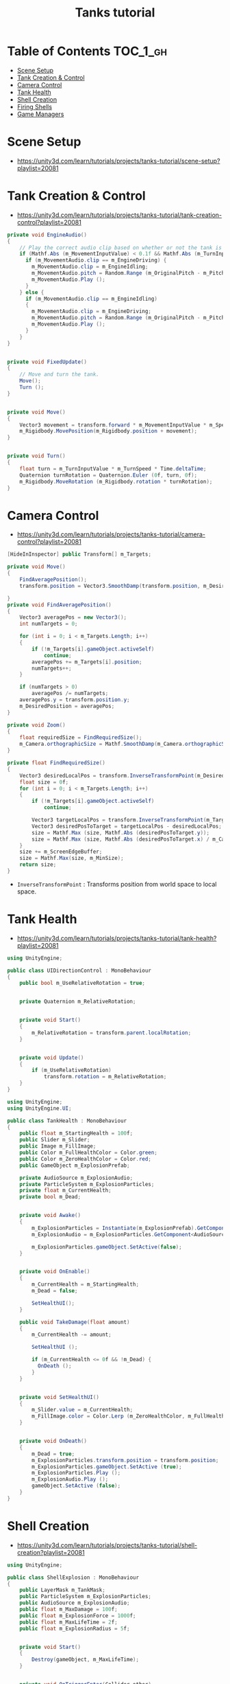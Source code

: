 #+TITLE: Tanks tutorial

* Table of Contents :TOC_1_gh:
 - [[#scene-setup][Scene Setup]]
 - [[#tank-creation--control][Tank Creation & Control]]
 - [[#camera-control][Camera Control]]
 - [[#tank-health][Tank Health]]
 - [[#shell-creation][Shell Creation]]
 - [[#firing-shells][Firing Shells]]
 - [[#game-managers][Game Managers]]

* Scene Setup 
- https://unity3d.com/learn/tutorials/projects/tanks-tutorial/scene-setup?playlist=20081

[[file:img/screenshot_2017-04-29_17-16-54.png]]

[[file:img/screenshot_2017-04-29_17-18-10.png]]

[[file:img/screenshot_2017-04-29_17-21-43.png]]


[[file:img/screenshot_2017-04-29_17-22-52.png]]


[[file:img/screenshot_2017-04-29_17-27-00.png]]

[[file:img/screenshot_2017-04-29_17-24-54.png]]

[[file:img/screenshot_2017-04-29_17-33-05.png]]

[[file:img/screenshot_2017-04-29_17-34-22.png]]

[[file:img/screenshot_2017-04-29_17-35-32.png]]
* Tank Creation & Control
- https://unity3d.com/learn/tutorials/projects/tanks-tutorial/tank-creation-control?playlist=20081


[[file:img/screenshot_2017-04-29_17-40-28.png]]

[[file:img/screenshot_2017-04-29_17-43-56.png]]

[[file:img/screenshot_2017-04-29_17-46-55.png]]

[[file:img/screenshot_2017-04-29_17-47-15.png]]

[[file:img/screenshot_2017-04-29_17-47-23.png]]

[[file:img/screenshot_2017-04-29_17-50-14.png]]

[[file:img/screenshot_2017-04-29_17-53-48.png]]

[[file:img/screenshot_2017-04-29_17-55-31.png]]

[[file:img/screenshot_2017-04-29_17-58-53.png]]

[[file:img/screenshot_2017-04-29_18-00-08.png]]

[[file:img/screenshot_2017-04-29_18-11-16.png]]

[[file:img/screenshot_2017-04-29_18-11-52.png]]

[[file:img/screenshot_2017-04-29_18-13-23.png]]

[[file:img/screenshot_2017-04-29_18-13-39.png]]

[[file:img/screenshot_2017-04-29_18-14-24.png]]

[[file:img/screenshot_2017-04-29_18-14-36.png]]

[[file:img/screenshot_2017-04-29_18-14-55.png]]


[[file:img/screenshot_2017-04-29_18-16-45.png]]

[[file:img/screenshot_2017-04-29_18-16-32.png]]

#+BEGIN_SRC csharp
  private void EngineAudio()
  {
      // Play the correct audio clip based on whether or not the tank is moving and what audio is currently playing.
      if (Mathf.Abs (m_MovementInputValue) < 0.1f && Mathf.Abs (m_TurnInputValue) < 0.1f) {
        if (m_MovementAudio.clip == m_EngineDriving) {
          m_MovementAudio.clip = m_EngineIdling;
          m_MovementAudio.pitch = Random.Range (m_OriginalPitch - m_PitchRange, m_OriginalPitch + m_PitchRange);
          m_MovementAudio.Play ();
        }
      } else {
        if (m_MovementAudio.clip == m_EngineIdling)
        {
          m_MovementAudio.clip = m_EngineDriving;
          m_MovementAudio.pitch = Random.Range (m_OriginalPitch - m_PitchRange, m_OriginalPitch + m_PitchRange);
          m_MovementAudio.Play ();
        }
      }
  }


  private void FixedUpdate()
  {
      // Move and turn the tank.
      Move();
      Turn ();
  }


  private void Move()
  {
      Vector3 movement = transform.forward * m_MovementInputValue * m_Speed * Time.deltaTime;
      m_Rigidbody.MovePosition(m_Rigidbody.position + movement);
  }


  private void Turn()
  {
      float turn = m_TurnInputValue * m_TurnSpeed * Time.deltaTime;
      Quaternion turnRotation = Quaternion.Euler (0f, turn, 0f);
      m_Rigidbody.MoveRotation (m_Rigidbody.rotation * turnRotation);
  }
#+END_SRC

[[file:img/screenshot_2017-04-29_18-33-53.png]]

[[file:img/screenshot_2017-04-29_18-38-27.png]]
* Camera Control
- https://unity3d.com/learn/tutorials/projects/tanks-tutorial/camera-control?playlist=20081

[[file:img/screenshot_2017-04-29_18-43-36.png]]

[[file:img/screenshot_2017-04-29_18-44-09.png]]

[[file:img/screenshot_2017-04-29_18-45-15.png]]

[[file:img/screenshot_2017-04-29_18-45-54.png]]

[[file:img/screenshot_2017-04-29_18-46-11.png]]

[[file:img/screenshot_2017-04-29_18-47-15.png]]

[[file:img/screenshot_2017-04-29_18-47-29.png]]

[[file:img/screenshot_2017-04-29_18-48-17.png]]


[[file:img/screenshot_2017-04-29_18-53-12.png]]

#+BEGIN_SRC csharp
  [HideInInspector] public Transform[] m_Targets; 

  private void Move()
  {
      FindAveragePosition();
      transform.position = Vector3.SmoothDamp(transform.position, m_DesiredPosition, ref m_MoveVelocity, m_DampTime);

  }
  private void FindAveragePosition()
  {
      Vector3 averagePos = new Vector3();
      int numTargets = 0;

      for (int i = 0; i < m_Targets.Length; i++)
      {
          if (!m_Targets[i].gameObject.activeSelf)
              continue;
          averagePos += m_Targets[i].position;
          numTargets++;
      }

      if (numTargets > 0)
          averagePos /= numTargets;
      averagePos.y = transform.position.y;
      m_DesiredPosition = averagePos;
  }
#+END_SRC

[[file:img/screenshot_2017-04-29_18-57-14.png]]

#+BEGIN_SRC csharp
  private void Zoom()
  {
      float requiredSize = FindRequiredSize();
      m_Camera.orthographicSize = Mathf.SmoothDamp(m_Camera.orthographicSize, requiredSize, ref m_ZoomSpeed, m_DampTime);
  }

  private float FindRequiredSize()
  {
      Vector3 desiredLocalPos = transform.InverseTransformPoint(m_DesiredPosition);
      float size = 0f;
      for (int i = 0; i < m_Targets.Length; i++)
      {
          if (!m_Targets[i].gameObject.activeSelf)
              continue;

          Vector3 targetLocalPos = transform.InverseTransformPoint(m_Targets[i].position);
          Vector3 desiredPosToTarget = targetLocalPos - desiredLocalPos;
          size = Mathf.Max (size, Mathf.Abs (desiredPosToTarget.y));
          size = Mathf.Max (size, Mathf.Abs (desiredPosToTarget.x) / m_Camera.aspect);
      }
      size += m_ScreenEdgeBuffer;
      size = Mathf.Max(size, m_MinSize);
      return size;
  }

#+END_SRC

- ~InverseTransformPoint~ : Transforms position from world space to local space.

[[file:img/screenshot_2017-04-29_19-03-41.png]]
* Tank Health
- https://unity3d.com/learn/tutorials/projects/tanks-tutorial/tank-health?playlist=20081


[[file:img/screenshot_2017-04-29_22-40-48.png]]

[[file:img/screenshot_2017-04-29_22-41-35.png]]

[[file:img/screenshot_2017-04-29_22-42-35.png]]


[[file:img/screenshot_2017-04-29_22-43-54.png]]

[[file:img/screenshot_2017-04-29_22-44-06.png]]

[[file:img/screenshot_2017-04-29_22-45-05.png]]

[[file:img/screenshot_2017-04-29_22-47-33.png]]

[[file:img/screenshot_2017-04-29_22-48-55.png]]

[[file:img/screenshot_2017-04-29_22-51-15.png]]

[[file:img/screenshot_2017-04-29_22-53-55.png]]

[[file:img/screenshot_2017-04-29_22-55-58.png]]

[[file:img/screenshot_2017-04-29_22-57-13.png]]

#+BEGIN_SRC csharp
  using UnityEngine;

  public class UIDirectionControl : MonoBehaviour
  {
      public bool m_UseRelativeRotation = true;  


      private Quaternion m_RelativeRotation;     


      private void Start()
      {
          m_RelativeRotation = transform.parent.localRotation;
      }


      private void Update()
      {
          if (m_UseRelativeRotation)
              transform.rotation = m_RelativeRotation;
      }
  }
#+END_SRC

[[file:img/screenshot_2017-04-29_23-00-21.png]]

[[file:img/screenshot_2017-04-29_23-01-26.png]]

#+BEGIN_SRC csharp
  using UnityEngine;
  using UnityEngine.UI;

  public class TankHealth : MonoBehaviour
  {
      public float m_StartingHealth = 100f;
      public Slider m_Slider;
      public Image m_FillImage;
      public Color m_FullHealthColor = Color.green;
      public Color m_ZeroHealthColor = Color.red;
      public GameObject m_ExplosionPrefab;

      private AudioSource m_ExplosionAudio;
      private ParticleSystem m_ExplosionParticles;
      private float m_CurrentHealth;
      private bool m_Dead;


      private void Awake()
      {
          m_ExplosionParticles = Instantiate(m_ExplosionPrefab).GetComponent<ParticleSystem>();
          m_ExplosionAudio = m_ExplosionParticles.GetComponent<AudioSource>();

          m_ExplosionParticles.gameObject.SetActive(false);
      }


      private void OnEnable()
      {
          m_CurrentHealth = m_StartingHealth;
          m_Dead = false;

          SetHealthUI();
      }

      public void TakeDamage(float amount)
      {
          m_CurrentHealth -= amount;

          SetHealthUI ();

          if (m_CurrentHealth <= 0f && !m_Dead) {
            OnDeath ();
          }
      }


      private void SetHealthUI()
      {
          m_Slider.value = m_CurrentHealth;
          m_FillImage.color = Color.Lerp (m_ZeroHealthColor, m_FullHealthColor, m_CurrentHealth / m_StartingHealth);
      }


      private void OnDeath()
      {
          m_Dead = true;
          m_ExplosionParticles.transform.position = transform.position;
          m_ExplosionParticles.gameObject.SetActive (true);
          m_ExplosionParticles.Play ();
          m_ExplosionAudio.Play ();
          gameObject.SetActive (false);
      }
  }
#+END_SRC
* Shell Creation
- https://unity3d.com/learn/tutorials/projects/tanks-tutorial/shell-creation?playlist=20081

[[file:img/screenshot_2017-04-29_23-15-29.png]]

[[file:img/screenshot_2017-04-29_23-18-16.png]]

[[file:img/screenshot_2017-04-29_23-20-06.png]]

#+BEGIN_SRC csharp
  using UnityEngine;

  public class ShellExplosion : MonoBehaviour
  {
      public LayerMask m_TankMask;
      public ParticleSystem m_ExplosionParticles;
      public AudioSource m_ExplosionAudio;
      public float m_MaxDamage = 100f;
      public float m_ExplosionForce = 1000f;
      public float m_MaxLifeTime = 2f;
      public float m_ExplosionRadius = 5f;


      private void Start()
      {
          Destroy(gameObject, m_MaxLifeTime);
      }


      private void OnTriggerEnter(Collider other)
      {
          Collider[] colliders = Physics.OverlapSphere (transform.position, m_ExplosionRadius, m_TankMask);

          for (int i = 0; i < colliders.Length; i++)
          {
            Rigidbody targetRigidbody = colliders[i].GetComponent<Rigidbody> ();
            if (!targetRigidbody)
              continue;

            targetRigidbody.AddExplosionForce (m_ExplosionForce, transform.position, m_ExplosionRadius);
            TankHealth targetHealth = targetRigidbody.GetComponent<TankHealth> ();

            if (!targetHealth)
              continue;

            float damage = CalculateDamage (targetRigidbody.position);
            targetHealth.TakeDamage (damage);
          }

          // Unparent because the shell is gonna be destoryed
          m_ExplosionParticles.transform.parent = null;
          m_ExplosionParticles.Play();
          m_ExplosionAudio.Play();

          // Once the particles have finished, destroy the gameobject they are on.
          Destroy (m_ExplosionParticles.gameObject, m_ExplosionParticles.duration);
          // Destroy Shell
          Destroy (gameObject);
      }

      private float CalculateDamage(Vector3 targetPosition)
      {
          Vector3 explosionToTarget = targetPosition - transform.position;
          float explosionDistance = explosionToTarget.magnitude;
          float relativeDistance = (m_ExplosionRadius - explosionDistance) / m_ExplosionRadius;
          float damage = relativeDistance * m_MaxDamage;

          damage = Mathf.Max (0f, damage);
          return damage;
      }
  }
#+END_SRC

[[file:img/screenshot_2017-04-29_23-30-53.png]]

[[file:img/screenshot_2017-04-29_23-33-14.png]]
* Firing Shells
- https://unity3d.com/learn/tutorials/projects/tanks-tutorial/firing-shells?playlist=20081

[[file:img/screenshot_2017-04-29_23-36-56.png]]

[[file:img/screenshot_2017-04-29_23-38-07.png]]


[[file:img/screenshot_2017-04-29_23-39-17.png]]
- Click with ~Alt~ to fully open the hierarchy

[[file:img/screenshot_2017-04-29_23-40-49.png]]

[[file:img/screenshot_2017-04-29_23-44-14.png]]

[[file:img/screenshot_2017-04-29_23-48-14.png]]

[[file:img/screenshot_2017-04-30_00-10-13.png]]
* Game Managers
- https://unity3d.com/learn/tutorials/projects/tanks-tutorial/game-managers?playlist=20081

[[file:img/screenshot_2017-04-30_07-39-29.png]]

[[file:img/screenshot_2017-04-30_07-40-28.png]]

[[file:img/screenshot_2017-04-30_07-40-53.png]]

[[file:img/screenshot_2017-04-30_07-41-55.png]]

[[file:img/screenshot_2017-04-30_07-42-39.png]]

[[file:img/screenshot_2017-04-30_07-44-11.png]]

[[file:img/screenshot_2017-04-30_07-44-20.png]]

[[file:img/screenshot_2017-04-30_07-45-40.png]]

[[file:img/screenshot_2017-04-30_07-46-06.png]]

[[file:img/screenshot_2017-04-30_07-47-04.png]]

[[file:img/screenshot_2017-04-30_07-47-12.png]]

[[file:img/screenshot_2017-04-30_07-50-44.png]]

[[file:img/screenshot_2017-04-30_07-50-51.png]]

[[file:img/screenshot_2017-04-30_07-54-46.png]]

[[file:img/screenshot_2017-04-30_07-55-18.png]]

[[file:img/screenshot_2017-04-30_07-56-02.png]]

[[file:img/screenshot_2017-04-30_07-56-13.png]]

[[file:img/screenshot_2017-04-30_07-58-43.png]]

[[file:img/screenshot_2017-04-30_07-58-57.png]]

[[file:img/screenshot_2017-04-30_07-59-40.png]]

TankManager:
#+BEGIN_SRC csharp
  public void Setup()
  {
      m_Movement = m_Instance.GetComponent<TankMovement>();
      m_Shooting = m_Instance.GetComponent<TankShooting>();
      m_CanvasGameObject = m_Instance.GetComponentInChildren<Canvas>().gameObject;

      m_Movement.m_PlayerNumber = m_PlayerNumber;
      m_Shooting.m_PlayerNumber = m_PlayerNumber;

      m_ColoredPlayerText = "<color=#" + ColorUtility.ToHtmlStringRGB(m_PlayerColor) + ">PLAYER " + m_PlayerNumber + "</color>";

      MeshRenderer[] renderers = m_Instance.GetComponentsInChildren<MeshRenderer>();

      for (int i = 0; i < renderers.Length; i++)
      {
          renderers[i].material.color = m_PlayerColor;
      }
  }
#+END_SRC

[[file:img/screenshot_2017-04-30_08-13-09.png]]

[[file:img/screenshot_2017-04-30_08-23-08.png]]

GameManager:
#+BEGIN_SRC csharp
  private void Start()
  {
      m_StartWait = new WaitForSeconds(m_StartDelay);
      m_EndWait = new WaitForSeconds(m_EndDelay);

      SpawnAllTanks();
      SetCameraTargets();

      StartCoroutine(GameLoop());
  }

  private IEnumerator GameLoop()
  {
      yield return StartCoroutine(RoundStarting());
      yield return StartCoroutine(RoundPlaying());
      yield return StartCoroutine(RoundEnding());

      if (m_GameWinner != null)
      {
          Application.LoadLevel (Application.loadedLevel);
      }
      else
      {
          StartCoroutine(GameLoop());
      }
  }

  private IEnumerator RoundStarting()
  {
      ResetAllTanks ();
      DisableTankControl ();
      m_CameraControl.SetStartPositionAndSize ();

      m_RoundNumber += 1;
      m_MessageText.text = "ROUND " + m_RoundNumber;

      yield return m_StartWait;
  }

  private IEnumerator RoundPlaying()
  {
      EnableTankControl ();
      m_MessageText.text = string.Empty;

      while (!OneTankLeft ()) {
          yield return null;
      }
  }

  private IEnumerator RoundEnding()
  {
      DisableTankControl ();
      m_RoundWinner = null;
      m_RoundWinner = GetRoundWinner ();
      if (m_RoundWinner != null)
          m_RoundWinner.m_Wins++;

      m_GameWinner = GetGameWinner ();

      string message = EndMessage ();
      m_MessageText.text = message;

      yield return m_EndWait;
  }
#+END_SRC
